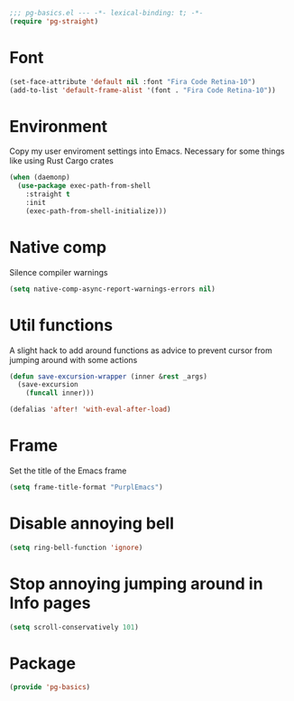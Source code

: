 #+PROPERTY: header-args :tangle yes :results none

#+BEGIN_SRC emacs-lisp
;;; pg-basics.el --- -*- lexical-binding: t; -*-
(require 'pg-straight)
#+END_SRC

* Font

#+BEGIN_SRC emacs-lisp
(set-face-attribute 'default nil :font "Fira Code Retina-10")
(add-to-list 'default-frame-alist '(font . "Fira Code Retina-10"))
#+END_SRC

* Environment

Copy my user enviroment settings into Emacs. Necessary for some things like using Rust Cargo crates

#+BEGIN_SRC emacs-lisp
(when (daemonp)
  (use-package exec-path-from-shell
    :straight t
    :init
    (exec-path-from-shell-initialize)))
#+END_SRC

* Native comp

Silence compiler warnings

#+BEGIN_SRC emacs-lisp
(setq native-comp-async-report-warnings-errors nil)
#+END_SRC

* Util functions

A slight hack to add around functions as advice to prevent cursor from jumping around with some actions

#+BEGIN_SRC emacs-lisp
(defun save-excursion-wrapper (inner &rest _args)
  (save-excursion
    (funcall inner)))
#+END_SRC

#+BEGIN_SRC emacs-lisp
(defalias 'after! 'with-eval-after-load)
#+END_SRC

* Frame

Set the title of the Emacs frame

#+BEGIN_SRC emacs-lisp
(setq frame-title-format "PurplEmacs")
#+END_SRC

* Disable annoying bell
#+BEGIN_SRC emacs-lisp
(setq ring-bell-function 'ignore)
#+END_SRC

* Stop annoying jumping around in Info pages
#+BEGIN_SRC emacs-lisp
(setq scroll-conservatively 101)
#+END_SRC

* Package
#+BEGIN_SRC emacs-lisp
(provide 'pg-basics)
#+END_SRC
